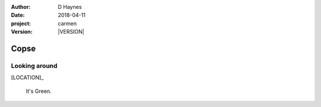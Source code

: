 
..  This is a Turberfield dialogue file (reStructuredText).
    Scene ~~
    Shot --

.. |VERSION| property:: carmen.logic.version

:author: D Haynes
:date: 2018-04-11
:project: carmen
:version: |VERSION|

.. entity:: LOCATION
   :types: carmen.logic.Location
   :states: carmen.logic.Spot.grid_1417

.. entity:: PLAYER
   :types: carmen.logic.Player
   :states: carmen.logic.Spot.grid_1417

Copse
~~~~~

Looking around
--------------

[LOCATION]_

    It's Green.

